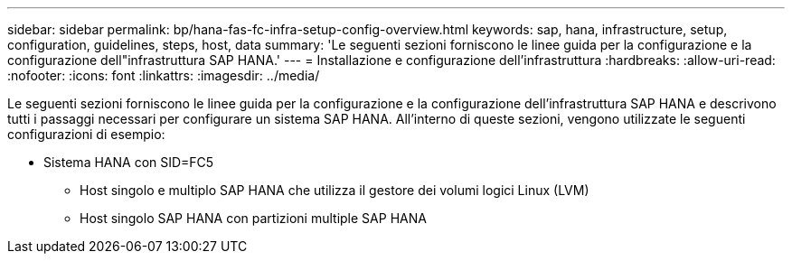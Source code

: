 ---
sidebar: sidebar 
permalink: bp/hana-fas-fc-infra-setup-config-overview.html 
keywords: sap, hana, infrastructure, setup, configuration, guidelines, steps, host, data 
summary: 'Le seguenti sezioni forniscono le linee guida per la configurazione e la configurazione dell"infrastruttura SAP HANA.' 
---
= Installazione e configurazione dell'infrastruttura
:hardbreaks:
:allow-uri-read: 
:nofooter: 
:icons: font
:linkattrs: 
:imagesdir: ../media/


[role="lead"]
Le seguenti sezioni forniscono le linee guida per la configurazione e la configurazione dell'infrastruttura SAP HANA e descrivono tutti i passaggi necessari per configurare un sistema SAP HANA. All'interno di queste sezioni, vengono utilizzate le seguenti configurazioni di esempio:

* Sistema HANA con SID=FC5
+
** Host singolo e multiplo SAP HANA che utilizza il gestore dei volumi logici Linux (LVM)
** Host singolo SAP HANA con partizioni multiple SAP HANA



